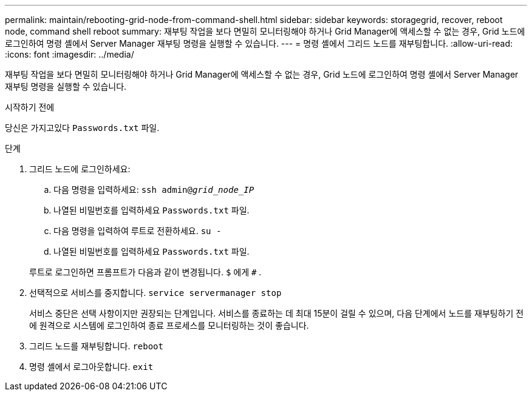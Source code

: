 ---
permalink: maintain/rebooting-grid-node-from-command-shell.html 
sidebar: sidebar 
keywords: storagegrid, recover, reboot node, command shell reboot 
summary: 재부팅 작업을 보다 면밀히 모니터링해야 하거나 Grid Manager에 액세스할 수 없는 경우, Grid 노드에 로그인하여 명령 셸에서 Server Manager 재부팅 명령을 실행할 수 있습니다. 
---
= 명령 셸에서 그리드 노드를 재부팅합니다.
:allow-uri-read: 
:icons: font
:imagesdir: ../media/


[role="lead"]
재부팅 작업을 보다 면밀히 모니터링해야 하거나 Grid Manager에 액세스할 수 없는 경우, Grid 노드에 로그인하여 명령 셸에서 Server Manager 재부팅 명령을 실행할 수 있습니다.

.시작하기 전에
당신은 가지고있다 `Passwords.txt` 파일.

.단계
. 그리드 노드에 로그인하세요:
+
.. 다음 명령을 입력하세요: `ssh admin@_grid_node_IP_`
.. 나열된 비밀번호를 입력하세요 `Passwords.txt` 파일.
.. 다음 명령을 입력하여 루트로 전환하세요. `su -`
.. 나열된 비밀번호를 입력하세요 `Passwords.txt` 파일.


+
루트로 로그인하면 프롬프트가 다음과 같이 변경됩니다. `$` 에게 `#` .

. 선택적으로 서비스를 중지합니다. `service servermanager stop`
+
서비스 중단은 선택 사항이지만 권장되는 단계입니다.  서비스를 종료하는 데 최대 15분이 걸릴 수 있으며, 다음 단계에서 노드를 재부팅하기 전에 원격으로 시스템에 로그인하여 종료 프로세스를 모니터링하는 것이 좋습니다.

. 그리드 노드를 재부팅합니다. `reboot`
. 명령 셸에서 로그아웃합니다. `exit`

